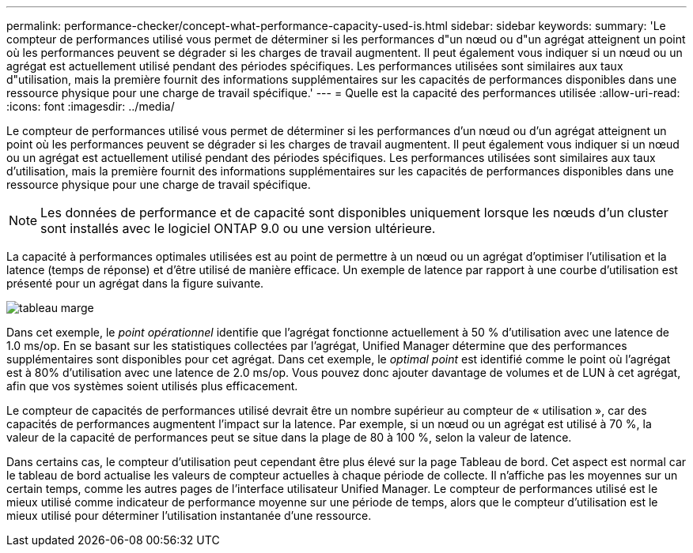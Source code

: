 ---
permalink: performance-checker/concept-what-performance-capacity-used-is.html 
sidebar: sidebar 
keywords:  
summary: 'Le compteur de performances utilisé vous permet de déterminer si les performances d"un nœud ou d"un agrégat atteignent un point où les performances peuvent se dégrader si les charges de travail augmentent. Il peut également vous indiquer si un nœud ou un agrégat est actuellement utilisé pendant des périodes spécifiques. Les performances utilisées sont similaires aux taux d"utilisation, mais la première fournit des informations supplémentaires sur les capacités de performances disponibles dans une ressource physique pour une charge de travail spécifique.' 
---
= Quelle est la capacité des performances utilisée
:allow-uri-read: 
:icons: font
:imagesdir: ../media/


[role="lead"]
Le compteur de performances utilisé vous permet de déterminer si les performances d'un nœud ou d'un agrégat atteignent un point où les performances peuvent se dégrader si les charges de travail augmentent. Il peut également vous indiquer si un nœud ou un agrégat est actuellement utilisé pendant des périodes spécifiques. Les performances utilisées sont similaires aux taux d'utilisation, mais la première fournit des informations supplémentaires sur les capacités de performances disponibles dans une ressource physique pour une charge de travail spécifique.

[NOTE]
====
Les données de performance et de capacité sont disponibles uniquement lorsque les nœuds d'un cluster sont installés avec le logiciel ONTAP 9.0 ou une version ultérieure.

====
La capacité à performances optimales utilisées est au point de permettre à un nœud ou un agrégat d'optimiser l'utilisation et la latence (temps de réponse) et d'être utilisé de manière efficace. Un exemple de latence par rapport à une courbe d'utilisation est présenté pour un agrégat dans la figure suivante.

image::../media/headroom-chart.gif[tableau marge]

Dans cet exemple, le _point opérationnel_ identifie que l'agrégat fonctionne actuellement à 50 % d'utilisation avec une latence de 1.0 ms/op. En se basant sur les statistiques collectées par l'agrégat, Unified Manager détermine que des performances supplémentaires sont disponibles pour cet agrégat. Dans cet exemple, le _optimal point_ est identifié comme le point où l'agrégat est à 80% d'utilisation avec une latence de 2.0 ms/op. Vous pouvez donc ajouter davantage de volumes et de LUN à cet agrégat, afin que vos systèmes soient utilisés plus efficacement.

Le compteur de capacités de performances utilisé devrait être un nombre supérieur au compteur de « utilisation », car des capacités de performances augmentent l'impact sur la latence. Par exemple, si un nœud ou un agrégat est utilisé à 70 %, la valeur de la capacité de performances peut se situe dans la plage de 80 à 100 %, selon la valeur de latence.

Dans certains cas, le compteur d'utilisation peut cependant être plus élevé sur la page Tableau de bord. Cet aspect est normal car le tableau de bord actualise les valeurs de compteur actuelles à chaque période de collecte. Il n'affiche pas les moyennes sur un certain temps, comme les autres pages de l'interface utilisateur Unified Manager. Le compteur de performances utilisé est le mieux utilisé comme indicateur de performance moyenne sur une période de temps, alors que le compteur d'utilisation est le mieux utilisé pour déterminer l'utilisation instantanée d'une ressource.

